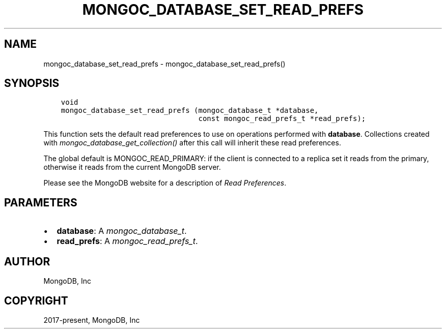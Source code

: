 .\" Man page generated from reStructuredText.
.
.
.nr rst2man-indent-level 0
.
.de1 rstReportMargin
\\$1 \\n[an-margin]
level \\n[rst2man-indent-level]
level margin: \\n[rst2man-indent\\n[rst2man-indent-level]]
-
\\n[rst2man-indent0]
\\n[rst2man-indent1]
\\n[rst2man-indent2]
..
.de1 INDENT
.\" .rstReportMargin pre:
. RS \\$1
. nr rst2man-indent\\n[rst2man-indent-level] \\n[an-margin]
. nr rst2man-indent-level +1
.\" .rstReportMargin post:
..
.de UNINDENT
. RE
.\" indent \\n[an-margin]
.\" old: \\n[rst2man-indent\\n[rst2man-indent-level]]
.nr rst2man-indent-level -1
.\" new: \\n[rst2man-indent\\n[rst2man-indent-level]]
.in \\n[rst2man-indent\\n[rst2man-indent-level]]u
..
.TH "MONGOC_DATABASE_SET_READ_PREFS" "3" "Aug 31, 2022" "1.23.0" "libmongoc"
.SH NAME
mongoc_database_set_read_prefs \- mongoc_database_set_read_prefs()
.SH SYNOPSIS
.INDENT 0.0
.INDENT 3.5
.sp
.nf
.ft C
void
mongoc_database_set_read_prefs (mongoc_database_t *database,
                                const mongoc_read_prefs_t *read_prefs);
.ft P
.fi
.UNINDENT
.UNINDENT
.sp
This function sets the default read preferences to use on operations performed with \fBdatabase\fP\&. Collections created with \fI\%mongoc_database_get_collection()\fP after this call will inherit these read preferences.
.sp
The global default is MONGOC_READ_PRIMARY: if the client is connected to a replica set it reads from the primary, otherwise it reads from the current MongoDB server.
.sp
Please see the MongoDB website for a description of \fI\%Read Preferences\fP\&.
.SH PARAMETERS
.INDENT 0.0
.IP \(bu 2
\fBdatabase\fP: A \fI\%mongoc_database_t\fP\&.
.IP \(bu 2
\fBread_prefs\fP: A \fI\%mongoc_read_prefs_t\fP\&.
.UNINDENT
.SH AUTHOR
MongoDB, Inc
.SH COPYRIGHT
2017-present, MongoDB, Inc
.\" Generated by docutils manpage writer.
.
